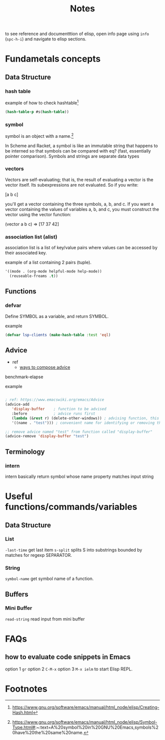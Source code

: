 #+TITLE: Notes

to see reference and documentttion of elisp, open info page using =info= (=spc-h-i=) and navigate to elisp sections.


* Fundametals concepts
** Data Structure
*** hash table

example of how to check hashtable[fn:2]
#+BEGIN_SRC emacs-lisp
(hash-table-p #s(hash-table))
#+END_SRC

*** symbol
symbol is an object with a name.[fn:1]

In Scheme and Racket, a symbol is like an immutable string that happens to be interned so that symbols can be compared with eq? (fast, essentially pointer comparison). Symbols and strings are separate data types

*** vectors
Vectors are self-evaluating; that is, the result of evaluating a vector is the vector itself. Its
subexpressions are not evaluated. So if you write:

[a b c]

you'll get a vector containing the three symbols, a, b, and c. If you want a vector containing the
values of variables a, b, and c, you must construct the vector using the vector function:

(vector a b c) ⇒ [17 37 42]
*** association list (alist)
association list is a list of key/value pairs where values can be accessed by their associated key.

example of a list containing 2 pairs (tuple).
#+BEGIN_SRC emacs-lisp :noeval
'((mode . (org-mode helpful-mode help-mode))
  (reuseable-freams .t))
#+END_SRC

** Functions
*** defvar
Define SYMBOL as a variable, and return SYMBOL.

example
#+BEGIN_SRC emacs-lisp :noeval
(defvar lsp-clients (make-hash-table :test 'eql)
#+END_SRC
** Advice
- ref
  - [[https://www.gnu.org/software/emacs/manual/html_node/elisp/Advice-Combinators.html][ways to compose advice]]
benchmark-elapse

example
#+BEGIN_SRC emacs-lisp :noeval

; ref: https://www.emacswiki.org/emacs/Advice
(advice-add
   'display-buffer    ; function to be advised
   :before            ; advice runs first
   (lambda (&rest r) (delete-other-windows)) ; advising function, this must have the same argument list as the main function, in this case all absorbed into a list "r"
   '((name . "test"))) ; convenient name for identifying or removing this advice later

;; remove advice named "test" from function called "display-buffer"
(advice-remove 'display-buffer "test")
#+END_SRC


** Terminology
*** intern
intern basically return symbol whose name property matches input string

* Useful functions/commands/variables
** Data Structure
*** List
~-last-time~ get last item
~s-split~ splits S into substrings bounded by matches for regexp SEPARATOR.
*** String
~symbol-name~ get symbol name of a function.
** Buffers
*** Mini Buffer
~read-string~ read input from mini buffer

* FAQs
** how to evaluate code snippets in Emacs
option 1 =gr=
option 2 =C-M-x=
option 3 =M-x ielm= to start Elisp REPL.
* Footnotes
[fn:2] https://www.gnu.org/software/emacs/manual/html_node/elisp/Creating-Hash.html

[fn:1]  https://www.gnu.org/software/emacs/manual/html_node/elisp/Symbol-Type.html#:~:text=A%20symbol%20in%20GNU%20Emacs,symbols%20have%20the%20same%20name.
